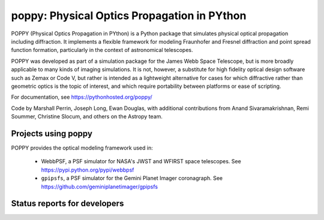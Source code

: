 ================================================
poppy: Physical Optics Propagation in PYthon
================================================


POPPY (Physical Optics Propagation in PYthon) is a Python package that
simulates physical optical propagation including diffraction. It implements a
flexible framework for modeling Fraunhofer and Fresnel diffraction and point
spread function formation, particularly in the context of astronomical
telescopes.

POPPY was developed as part of a simulation package for the James Webb Space
Telescope, but is more broadly applicable to many kinds of imaging simulations.
It is not, however, a substitute for high fidelity optical design software such
as Zemax or Code V, but rather is intended as a lightweight alternative for
cases for which diffractive rather than geometric optics is the topic of
interest, and which require portability between platforms or ease of scripting.


For documentation, see https://pythonhosted.org/poppy/


Code by Marshall Perrin, Joseph Long, Ewan Douglas, with additional
contributions from Anand Sivaramakrishnan, Remi Soummer, Christine Slocum,
and others on the Astropy team.



Projects using poppy
----------------------------

POPPY provides the optical modeling framework used in:

 * WebbPSF, a PSF simulator for NASA's JWST and WFIRST space telescopes. See https://pypi.python.org/pypi/webbpsf
 * ``gpipsfs``, a PSF simulator for the Gemini Planet Imager coronagraph. See https://github.com/geminiplanetimager/gpipsfs 


Status reports for developers
-----------------------------

.. image:: https://pypip.in/v/poppy/badge.png
    :target: https://pypi.python.org/pypi/poppy

.. image:: https://pypip.in/d/poppy/badge.png
    :target: https://pypi.python.org/pypi/poppy

.. image:: https://travis-ci.org/mperrin/poppy.png?branch=master
    :target: https://travis-ci.org/mperrin/poppy
    :alt: Test Status

.. image:: https://coveralls.io/repos/mperrin/poppy/badge.svg
    :target: https://coveralls.io/r/mperrin/poppy
    :alt: Test Coverage
